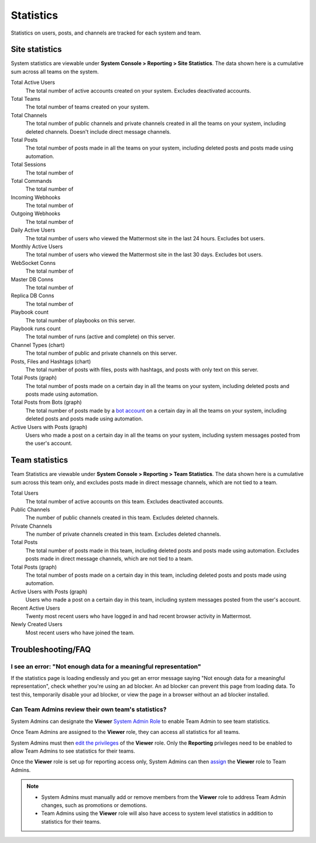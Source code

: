 Statistics
==========

Statistics on users, posts, and channels are tracked for each system and team. 

Site statistics
---------------

|all-plans| |cloud|

.. |all-plans| image:: ../images/all-plans-badge.png
  :scale: 30
  :target: https://mattermost.com/pricing
  :alt: Available in Mattermost Free and Starter subscription plans.

.. |cloud| image:: ../images/cloud-badge.png
  :scale: 30
  :target: https://mattermost.com/download
  :alt: Available for Mattermost Cloud deployments.

System statistics are viewable under **System Console > Reporting > Site Statistics**. The data shown here is a cumulative sum across all teams on the system.

Total Active Users
   The total number of active accounts created on your system. Excludes deactivated accounts.

Total Teams
   The total number of teams created on your system.

Total Channels
   The total number of public channels and private channels created in all the teams on your system, including deleted channels. Doesn't include direct message channels.

Total Posts
   The total number of posts made in all the teams on your system, including deleted posts and posts made using automation.

Total Sessions
   The total number of
    
Total Commands
   The total number of
    
Incoming Webhooks
   The total number of 
    
Outgoing Webhooks
   The total number of

Daily Active Users
   The total number of users who viewed the Mattermost site in the last 24 hours. Excludes bot users.

Monthly Active Users
   The total number of users who viewed the Mattermost site in the last 30 days. Excludes bot users.
  
WebSocket Conns
   The total number of
   
Master DB Conns
   The total number of
   
Replica DB Conns
   The total number of

Playbook count
    The total number of playbooks on this server.

Playbook runs count
    The total number of runs (active and complete) on this server.
  
Channel Types (chart)
    The total number of public and private channels on this server.
    
Posts, Files and Hashtags (chart)
    The total number of posts with files, posts with hashtags, and posts with only text on this server.

Total Posts (graph)
    The total number of posts made on a certain day in all the teams on your system, including deleted posts and posts made using automation.

Total Posts from Bots (graph)
    The total number of posts made by a `bot account <https://developers.mattermost.com/integrate/admin-guide/admin-bot-accounts/>`_ on a certain day in all the teams on your system, including deleted posts and posts made using automation.

Active Users with Posts (graph)
    Users who made a post on a certain day in all the teams on your system, including system messages posted from the user's account.

Team statistics
---------------

|all-plans| |cloud|

Team Statistics are viewable under **System Console > Reporting > Team Statistics**. The data shown here is a cumulative sum across this team only, and excludes posts made in direct message channels, which are not tied to a team.

Total Users
    The total number of active accounts on this team. Excludes deactivated accounts.

Public Channels
    The number of public channels created in this team. Excludes deleted channels.

Private Channels
    The number of private channels created in this team. Excludes deleted channels.

Total Posts
    The total number of posts made in this team, including deleted posts and posts made using automation. Excludes posts made in direct message channels, which are not tied to a team.

Total Posts (graph)
    The total number of posts made on a certain day in this team, including deleted posts and posts made using automation.

Active Users with Posts (graph)
    Users who made a post on a certain day in this team, including system messages posted from the user's account.

Recent Active Users
    Twenty most recent users who have logged in and had recent browser activity in Mattermost.

Newly Created Users
    Most recent users who have joined the team.

Troubleshooting/FAQ
-------------------

I see an error: "Not enough data for a meaningful representation"
~~~~~~~~~~~~~~~~~~~~~~~~~~~~~~~~~~~~~~~~~~~~~~~~~~~~~~~~~~~~~~~~~

If the statistics page is loading endlessly and you get an error message saying "Not enough data for a meaningful representation", check whether you're using an ad blocker. An ad blocker can prevent this page from loading data. To test this, temporarily disable your ad blocker, or view the page in a browser without an ad blocker installed.

Can Team Admins review their own team's statistics?
~~~~~~~~~~~~~~~~~~~~~~~~~~~~~~~~~~~~~~~~~~~~~~~~~~~

System Admins can designate the **Viewer** `System Admin Role <https://docs.mattermost.com/onboard/system-admin-roles.html>`__ to enable Team Admin to see team statistics.

Once Team Admins are assigned to the **Viewer** role, they can access all statistics for all teams.

System Admins must then `edit the privileges <https://docs.mattermost.com/onboard/system-admin-roles.html#editing-privileges-of-admin-roles-advanced>`__ of the **Viewer** role. Only the **Reporting** privileges need to be enabled to allow Team Admins to see statistics for their teams.

Once the **Viewer** role is set up for reporting access only, System Admins can then `assign <https://docs.mattermost.com/onboard/system-admin-roles.html#assigning-admin-roles>`__ the **Viewer** role to Team Admins.

.. note::
  - System Admins must manually add or remove members from the **Viewer** role to address Team Admin changes, such as promotions or demotions.
  - Team Admins using the **Viewer** role will also have access to system level statistics in addition to statistics for their teams.
